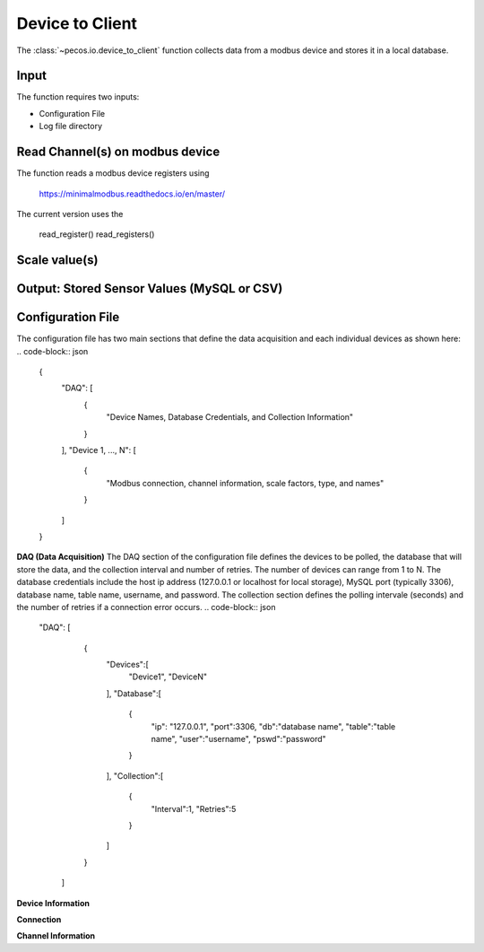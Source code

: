 Device to Client
==================

The :class:`~pecos.io.device_to_client` function collects data from a modbus device and stores it in a local 
database.  

Input
----------------------------- 
The function requires two inputs:

* Configuration File
* Log file directory
 

Read Channel(s) on modbus device
-----------------------------
The function reads a modbus device registers using

	https://minimalmodbus.readthedocs.io/en/master/

The current version uses the

	read_register()
	read_registers()


Scale value(s)
-----------------------------



Output: Stored Sensor Values (MySQL or CSV)
-----------------------------


Configuration File 
-----------------------------

The configuration file has two main sections that define the data acquisition and each 
individual devices as shown here:
.. code-block:: json
    {
        "DAQ": [
        	{
        		"Device Names, Database Credentials, and Collection Information"
        	}
        ],
        "Device 1, ..., N": [
        	{
        		"Modbus connection, channel information, scale factors, type, and names"
        	}
        ]
    }


**DAQ (Data Acquisition)**
The DAQ section of the configuration file defines the devices to be polled, the database 
that will store the data, and the collection interval and number of retries.  The number 
of devices can range from 1 to N.  The database credentials include the host ip address 
(127.0.0.1 or localhost for local storage),
MySQL port (typically 3306), database name, table name, username, and password.  The 
collection section defines the polling intervale (seconds) and the number of retries if a
connection error occurs. 
.. code-block:: json
    "DAQ": [
        	{
        		"Devices":[
    				"Device1",
    				"DeviceN"
    			],
    			"Database":[
    				{
    					"ip": "127.0.0.1",
    					"port":3306,
    					"db":"database name",
    					"table":"table name",
    					"user":"username",
    					"pswd":"password"
    				}
    			],
    			"Collection":[
    				{
    					"Interval":1,
    					"Retries":5
    				}
    			]
        	}
        ]



**Device Information**

**Connection**


**Channel Information**  

.. code-block:: json
	"DeviceA": [
        {
        	"Connection":[
            	{
            		"usb": "/dev/ttyUSB0",
            		"address":21,
            		"consecutive_channels":"True",
            		"single_channels":"True",
            		"baud":9600,
            		"parity": "N",
            		"byte_size":8,
            		"stopbits":1,
            		"timeout":0.05,
            		"fcode":4
            	}
            ],
            
            "consecutive_channels":[0,1,2,3,4,5,6,7],
            "single_channels":[128],
            "single_channels_signed":[true],

            "Scale":[0.1,0.1,0.1,0.1,0.1,0.01,0.0,0.0,0.01],
            
            "Type":[
            	"Temp",
            	"Temp",
            	"Temp",
            	"Temp",
            	"Temp",
            	"Humidity",
            	"Empty",
            	"Empty",
            	"Temp"
            ],
            
            "Name":[
            	"Spire_Ambient",
            	"Spire_NE",
            	"Spire_SW",
            	"Thermostat",
            	"Humid_Temp",
            	"Humidity",
            	"Temp_Ch6",
            	"Temp_Ch7",
            	"MLTL_CJC"
            ]
        }       
    ]








